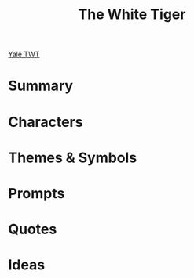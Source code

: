 #+TITLE: The White Tiger


[[https://www.youtube.com/watch?v=VjBFrNW1JbE][Yale TWT]]

* Summary

* Characters

* Themes & Symbols

* Prompts

* Quotes

* Ideas
